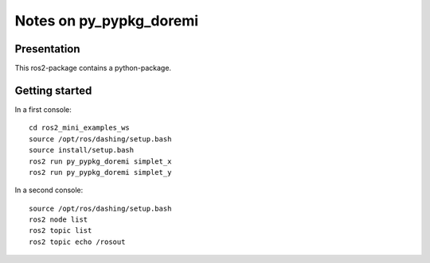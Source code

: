========================
Notes on py_pypkg_doremi
========================


Presentation
============

This ros2-package contains a python-package.


Getting started
===============

In a first console::

  cd ros2_mini_examples_ws
  source /opt/ros/dashing/setup.bash
  source install/setup.bash
  ros2 run py_pypkg_doremi simplet_x
  ros2 run py_pypkg_doremi simplet_y


In a second console::

  source /opt/ros/dashing/setup.bash
  ros2 node list
  ros2 topic list
  ros2 topic echo /rosout


